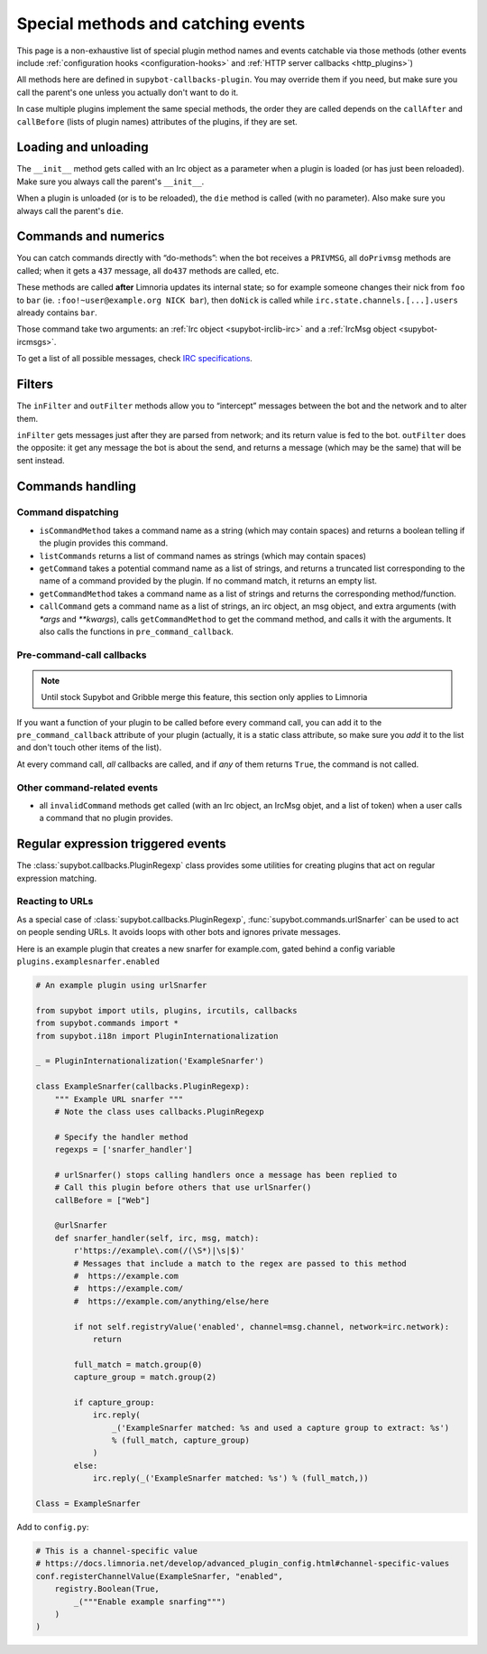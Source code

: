 .. _events:

***********************************
Special methods and catching events
***********************************

This page is a non-exhaustive list of special plugin method names and
events catchable via those methods (other events include
:ref:`configuration hooks <configuration-hooks>` and
:ref:`HTTP server callbacks <http_plugins>`)

All methods here are defined in ``supybot-callbacks-plugin``. You may
override them if you need, but make sure you call the parent's one
unless you actually don't want to do it.

In case multiple plugins implement the same special methods, the order
they are called depends on the ``callAfter`` and ``callBefore``
(lists of plugin names) attributes of the plugins, if they are set.

Loading and unloading
=====================

The ``__init__`` method gets called with an Irc object as a parameter
when a plugin is loaded (or has just been reloaded).
Make sure you always call the parent's ``__init__``.

When a plugin is unloaded (or is to be reloaded), the ``die``
method is called (with no parameter).
Also make sure you always call the parent's ``die``.

.. _do-method-handlers:

Commands and numerics
=====================

You can catch commands directly with “do-methods”: when the bot receives a
``PRIVMSG``, all ``doPrivmsg`` methods are called; when it gets a ``437``
message, all ``do437`` methods are called, etc.

These methods are called **after** Limnoria updates its internal state;
so for example someone changes their nick from ``foo`` to ``bar`` (ie.
``:foo!~user@example.org NICK bar``), then ``doNick`` is called while
``irc.state.channels.[...].users`` already contains ``bar``.

Those command take two arguments: an :ref:`Irc object <supybot-irclib-irc>`
and a :ref:`IrcMsg object <supybot-ircmsgs>`.

To get a list of all possible messages, check `IRC specifications
<https://modern.ircdocs.horse/>`__.

Filters
=======

The ``inFilter`` and ``outFilter`` methods allow you to “intercept”
messages between the bot and the network and to alter them.

``inFilter`` gets messages just after they are parsed from network;
and its return value is fed to the bot.
``outFilter`` does the opposite: it get any message the bot is about
the send, and returns a message (which may be the same) that will
be sent instead.


.. _commands_handling:

Commands handling
=================

Command dispatching
-------------------

* ``isCommandMethod`` takes a command name as a string (which may contain
  spaces) and returns a boolean telling if the plugin provides this command.
* ``listCommands`` returns a list of command names as strings (which may
  contain spaces)
* ``getCommand`` takes a potential command name as a list of strings, and
  returns a truncated list corresponding to the name of a command provided
  by the plugin. If no command match, it returns an empty list.
* ``getCommandMethod`` takes a command name as a list of strings and
  returns the corresponding method/function.
* ``callCommand`` gets a command name as a list of strings, an irc object,
  an msg object, and extra arguments (with `*args` and `**kwargs`),
  calls ``getCommandMethod`` to get the command method, and calls it
  with the arguments.
  It also calls the functions in ``pre_command_callback``.

Pre-command-call callbacks
--------------------------

.. note::
    Until stock Supybot and Gribble merge this feature, this section
    only applies to Limnoria

If you want a function of your plugin to be called before every command call,
you can add it to the ``pre_command_callback`` attribute of your plugin
(actually, it is a static class attribute, so make sure you *add* it to the
list and don't touch other items of the list).

At every command call, *all* callbacks are called, and if *any* of them
returns ``True``, the command is not called.

Other command-related events
----------------------------

* all ``invalidCommand`` methods get called (with an Irc object, an IrcMsg
  objet, and a list of token) when a user calls a command that no plugin
  provides.


Regular expression triggered events
===================================

The :class:`supybot.callbacks.PluginRegexp` class provides some utilities
for creating plugins that act on regular expression matching.

Reacting to URLs
----------------

As a special case of :class:`supybot.callbacks.PluginRegexp`, :func:`supybot.commands.urlSnarfer` can be used to act on people sending URLs.  It avoids loops with other bots and ignores private messages.

Here is an example plugin that creates a new snarfer for example.com, gated behind a config variable ``plugins.examplesnarfer.enabled``

.. code-block:: python

    # An example plugin using urlSnarfer

    from supybot import utils, plugins, ircutils, callbacks
    from supybot.commands import *
    from supybot.i18n import PluginInternationalization

    _ = PluginInternationalization('ExampleSnarfer')

    class ExampleSnarfer(callbacks.PluginRegexp):
        """ Example URL snarfer """
        # Note the class uses callbacks.PluginRegexp

        # Specify the handler method
        regexps = ['snarfer_handler']
        
        # urlSnarfer() stops calling handlers once a message has been replied to
        # Call this plugin before others that use urlSnarfer()
        callBefore = ["Web"]
        
        @urlSnarfer
        def snarfer_handler(self, irc, msg, match):
            r'https://example\.com(/(\S*)|\s|$)'
            # Messages that include a match to the regex are passed to this method
            #  https://example.com
            #  https://example.com/
            #  https://example.com/anything/else/here 
            
            if not self.registryValue('enabled', channel=msg.channel, network=irc.network):
                return

            full_match = match.group(0)
            capture_group = match.group(2)

            if capture_group:
                irc.reply(
                    _('ExampleSnarfer matched: %s and used a capture group to extract: %s')
                    % (full_match, capture_group)
                )
            else:
                irc.reply(_('ExampleSnarfer matched: %s') % (full_match,))

    Class = ExampleSnarfer

Add to ``config.py``:

.. code-block:: python

    # This is a channel-specific value
    # https://docs.limnoria.net/develop/advanced_plugin_config.html#channel-specific-values
    conf.registerChannelValue(ExampleSnarfer, "enabled",
        registry.Boolean(True,
            _("""Enable example snarfing""")
        )
    )


